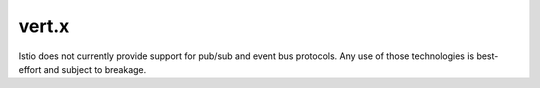 vert.x
==================================

Istio does not currently provide support for pub/sub and event bus
protocols. Any use of those technologies is best-effort and subject to
breakage.
